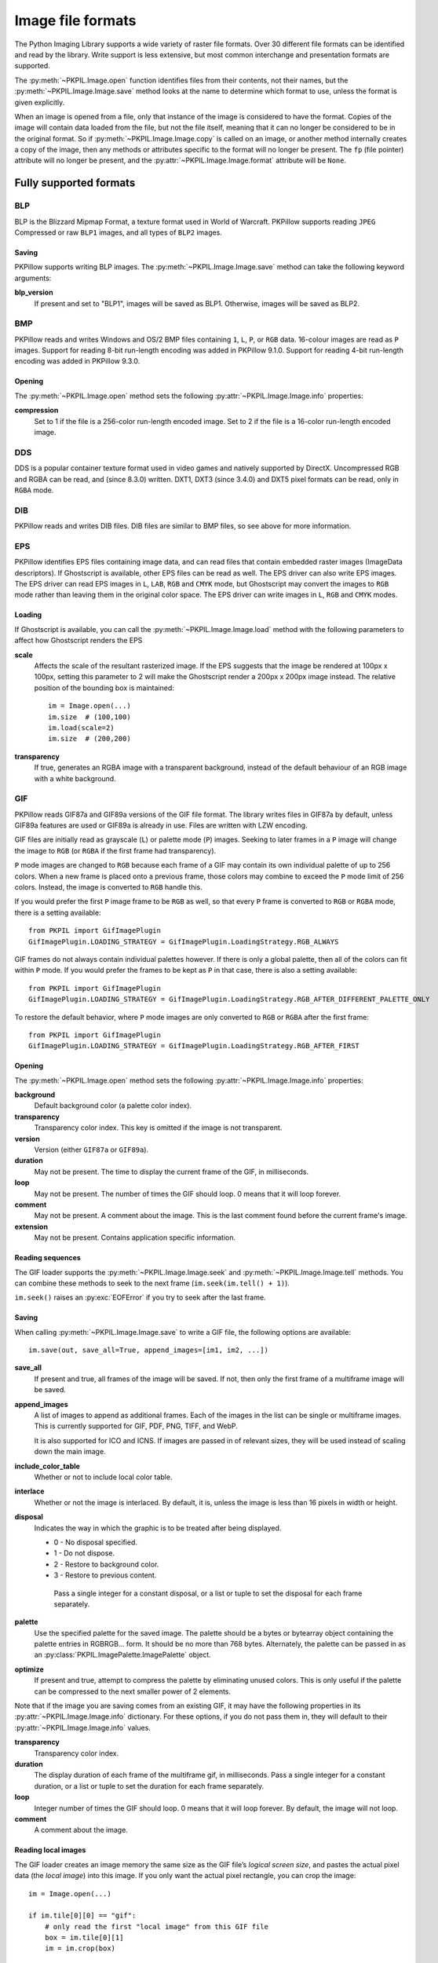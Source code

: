 .. _image-file-formats:

Image file formats
==================

The Python Imaging Library supports a wide variety of raster file formats.
Over 30 different file formats can be identified and read by the library.
Write support is less extensive, but most common interchange and presentation
formats are supported.

The :py:meth:`~PKPIL.Image.open` function identifies files from their
contents, not their names, but the :py:meth:`~PKPIL.Image.Image.save` method
looks at the name to determine which format to use, unless the format is given
explicitly.

When an image is opened from a file, only that instance of the image is considered to
have the format. Copies of the image will contain data loaded from the file, but not
the file itself, meaning that it can no longer be considered to be in the original
format. So if :py:meth:`~PKPIL.Image.Image.copy` is called on an image, or another method
internally creates a copy of the image, then any methods or attributes specific to the
format will no longer be present. The ``fp`` (file pointer) attribute will no longer be
present, and the :py:attr:`~PKPIL.Image.Image.format` attribute will be ``None``.

Fully supported formats
-----------------------

BLP
^^^

BLP is the Blizzard Mipmap Format, a texture format used in World of
Warcraft. PKPillow supports reading ``JPEG`` Compressed or raw ``BLP1``
images, and all types of ``BLP2`` images.

Saving
~~~~~~

PKPillow supports writing BLP images. The :py:meth:`~PKPIL.Image.Image.save` method
can take the following keyword arguments:

**blp_version**
    If present and set to "BLP1", images will be saved as BLP1. Otherwise, images
    will be saved as BLP2.

BMP
^^^

PKPillow reads and writes Windows and OS/2 BMP files containing ``1``, ``L``, ``P``,
or ``RGB`` data. 16-colour images are read as ``P`` images.
Support for reading 8-bit run-length encoding was added in PKPillow 9.1.0.
Support for reading 4-bit run-length encoding was added in PKPillow 9.3.0.

Opening
~~~~~~~

The :py:meth:`~PKPIL.Image.open` method sets the following
:py:attr:`~PKPIL.Image.Image.info` properties:

**compression**
    Set to 1 if the file is a 256-color run-length encoded image.
    Set to 2 if the file is a 16-color run-length encoded image.

DDS
^^^

DDS is a popular container texture format used in video games and natively supported
by DirectX. Uncompressed RGB and RGBA can be read, and (since 8.3.0) written. DXT1,
DXT3 (since 3.4.0) and DXT5 pixel formats can be read, only in ``RGBA`` mode.

DIB
^^^

PKPillow reads and writes DIB files. DIB files are similar to BMP files, so see
above for more information.

    .. versionadded:: 6.0.0

EPS
^^^

PKPillow identifies EPS files containing image data, and can read files that
contain embedded raster images (ImageData descriptors). If Ghostscript is
available, other EPS files can be read as well. The EPS driver can also write
EPS images. The EPS driver can read EPS images in ``L``, ``LAB``, ``RGB`` and
``CMYK`` mode, but Ghostscript may convert the images to ``RGB`` mode rather
than leaving them in the original color space. The EPS driver can write images
in ``L``, ``RGB`` and ``CMYK`` modes.

Loading
~~~~~~~

If Ghostscript is available, you can call the :py:meth:`~PKPIL.Image.Image.load`
method with the following parameters to affect how Ghostscript renders the EPS

**scale**
    Affects the scale of the resultant rasterized image. If the EPS suggests
    that the image be rendered at 100px x 100px, setting this parameter to
    2 will make the Ghostscript render a 200px x 200px image instead. The
    relative position of the bounding box is maintained::

        im = Image.open(...)
        im.size  # (100,100)
        im.load(scale=2)
        im.size  # (200,200)

**transparency**
    If true, generates an RGBA image with a transparent background, instead of
    the default behaviour of an RGB image with a white background.


GIF
^^^

PKPillow reads GIF87a and GIF89a versions of the GIF file format. The library
writes files in GIF87a by default, unless GIF89a features are used or GIF89a is
already in use. Files are written with LZW encoding.

GIF files are initially read as grayscale (``L``) or palette mode (``P``)
images. Seeking to later frames in a ``P`` image will change the image to
``RGB`` (or ``RGBA`` if the first frame had transparency).

``P`` mode images are changed to ``RGB`` because each frame of a GIF may contain
its own individual palette of up to 256 colors. When a new frame is placed onto a
previous frame, those colors may combine to exceed the ``P`` mode limit of 256
colors. Instead, the image is converted to ``RGB`` handle this.

If you would prefer the first ``P`` image frame to be ``RGB`` as well, so that
every ``P`` frame is converted to ``RGB`` or ``RGBA`` mode, there is a setting
available::

    from PKPIL import GifImagePlugin
    GifImagePlugin.LOADING_STRATEGY = GifImagePlugin.LoadingStrategy.RGB_ALWAYS

GIF frames do not always contain individual palettes however. If there is only
a global palette, then all of the colors can fit within ``P`` mode. If you would
prefer the frames to be kept as ``P`` in that case, there is also a setting
available::

    from PKPIL import GifImagePlugin
    GifImagePlugin.LOADING_STRATEGY = GifImagePlugin.LoadingStrategy.RGB_AFTER_DIFFERENT_PALETTE_ONLY

To restore the default behavior, where ``P`` mode images are only converted to
``RGB`` or ``RGBA`` after the first frame::

    from PKPIL import GifImagePlugin
    GifImagePlugin.LOADING_STRATEGY = GifImagePlugin.LoadingStrategy.RGB_AFTER_FIRST

.. _gif-opening:

Opening
~~~~~~~

The :py:meth:`~PKPIL.Image.open` method sets the following
:py:attr:`~PKPIL.Image.Image.info` properties:

**background**
    Default background color (a palette color index).

**transparency**
    Transparency color index. This key is omitted if the image is not
    transparent.

**version**
    Version (either ``GIF87a`` or ``GIF89a``).

**duration**
    May not be present. The time to display the current frame
    of the GIF, in milliseconds.

**loop**
    May not be present. The number of times the GIF should loop. 0 means that
    it will loop forever.

**comment**
    May not be present. A comment about the image. This is the last comment found
    before the current frame's image.

**extension**
    May not be present. Contains application specific information.

Reading sequences
~~~~~~~~~~~~~~~~~

The GIF loader supports the :py:meth:`~PKPIL.Image.Image.seek` and
:py:meth:`~PKPIL.Image.Image.tell` methods. You can combine these methods
to seek to the next frame (``im.seek(im.tell() + 1)``).

``im.seek()`` raises an :py:exc:`EOFError` if you try to seek after the last frame.

.. _gif-saving:

Saving
~~~~~~

When calling :py:meth:`~PKPIL.Image.Image.save` to write a GIF file, the
following options are available::

    im.save(out, save_all=True, append_images=[im1, im2, ...])

**save_all**
    If present and true, all frames of the image will be saved. If
    not, then only the first frame of a multiframe image will be saved.

**append_images**
    A list of images to append as additional frames. Each of the
    images in the list can be single or multiframe images.
    This is currently supported for GIF, PDF, PNG, TIFF, and WebP.

    It is also supported for ICO and ICNS. If images are passed in of relevant
    sizes, they will be used instead of scaling down the main image.

**include_color_table**
    Whether or not to include local color table.

**interlace**
    Whether or not the image is interlaced. By default, it is, unless the image
    is less than 16 pixels in width or height.

**disposal**
    Indicates the way in which the graphic is to be treated after being displayed.

    * 0 - No disposal specified.
    * 1 - Do not dispose.
    * 2 - Restore to background color.
    * 3 - Restore to previous content.

     Pass a single integer for a constant disposal, or a list or tuple
     to set the disposal for each frame separately.

**palette**
    Use the specified palette for the saved image. The palette should
    be a bytes or bytearray object containing the palette entries in
    RGBRGB... form. It should be no more than 768 bytes. Alternately,
    the palette can be passed in as an
    :py:class:`PKPIL.ImagePalette.ImagePalette` object.

**optimize**
    If present and true, attempt to compress the palette by
    eliminating unused colors. This is only useful if the palette can
    be compressed to the next smaller power of 2 elements.

Note that if the image you are saving comes from an existing GIF, it may have
the following properties in its :py:attr:`~PKPIL.Image.Image.info` dictionary.
For these options, if you do not pass them in, they will default to
their :py:attr:`~PKPIL.Image.Image.info` values.

**transparency**
    Transparency color index.

**duration**
    The display duration of each frame of the multiframe gif, in
    milliseconds. Pass a single integer for a constant duration, or a
    list or tuple to set the duration for each frame separately.

**loop**
    Integer number of times the GIF should loop. 0 means that it will loop
    forever. By default, the image will not loop.

**comment**
    A comment about the image.

Reading local images
~~~~~~~~~~~~~~~~~~~~

The GIF loader creates an image memory the same size as the GIF file’s *logical
screen size*, and pastes the actual pixel data (the *local image*) into this
image. If you only want the actual pixel rectangle, you can crop the image::

    im = Image.open(...)

    if im.tile[0][0] == "gif":
        # only read the first "local image" from this GIF file
        box = im.tile[0][1]
        im = im.crop(box)

ICNS
^^^^

PKPillow reads and writes macOS ``.icns`` files.  By default, the
largest available icon is read, though you can override this by setting the
:py:attr:`~PKPIL.Image.Image.size` property before calling
:py:meth:`~PKPIL.Image.Image.load`.  The :py:meth:`~PKPIL.Image.open` method
sets the following :py:attr:`~PKPIL.Image.Image.info` property:

.. note::

    Prior to version 8.3.0, PKPillow could only write ICNS files on macOS.

**sizes**
    A list of supported sizes found in this icon file; these are a
    3-tuple, ``(width, height, scale)``, where ``scale`` is 2 for a retina
    icon and 1 for a standard icon.  You *are* permitted to use this 3-tuple
    format for the :py:attr:`~PKPIL.Image.Image.size` property if you set it
    before calling :py:meth:`~PKPIL.Image.Image.load`; after loading, the size
    will be reset to a 2-tuple containing pixel dimensions (so, e.g. if you
    ask for ``(512, 512, 2)``, the final value of
    :py:attr:`~PKPIL.Image.Image.size` will be ``(1024, 1024)``).

.. _icns-saving:

Saving
~~~~~~

The :py:meth:`~PKPIL.Image.Image.save` method can take the following keyword arguments:

**append_images**
    A list of images to replace the scaled down versions of the image.
    The order of the images does not matter, as their use is determined by
    the size of each image.

    .. versionadded:: 5.1.0

ICO
^^^

ICO is used to store icons on Windows. The largest available icon is read.

.. _ico-saving:

Saving
~~~~~~

The :py:meth:`~PKPIL.Image.Image.save` method supports the following options:

**sizes**
    A list of sizes including in this ico file; these are a 2-tuple,
    ``(width, height)``; Default to ``[(16, 16), (24, 24), (32, 32), (48, 48),
    (64, 64), (128, 128), (256, 256)]``. Any sizes bigger than the original
    size or 256 will be ignored.

The :py:meth:`~PKPIL.Image.Image.save` method can take the following keyword arguments:

**append_images**
    A list of images to replace the scaled down versions of the image.
    The order of the images does not matter, as their use is determined by
    the size of each image.

    .. versionadded:: 8.1.0

**bitmap_format**
    By default, the image data will be saved in PNG format. With a bitmap format of
    "bmp", image data will be saved in BMP format instead.

    .. versionadded:: 8.3.0

IM
^^

IM is a format used by LabEye and other applications based on the IFUNC image
processing library. The library reads and writes most uncompressed interchange
versions of this format.

IM is the only format that can store all internal PKPillow formats.

JPEG
^^^^

PKPillow reads JPEG, JFIF, and Adobe JPEG files containing ``L``, ``RGB``, or
``CMYK`` data. It writes standard and progressive JFIF files.

Using the :py:meth:`~PKPIL.Image.Image.draft` method, you can speed things up by
converting ``RGB`` images to ``L``, and resize images to 1/2, 1/4 or 1/8 of
their original size while loading them.

By default PKPillow doesn't allow loading of truncated JPEG files, set
:data:`.ImageFile.LOAD_TRUNCATED_IMAGES` to override this.

.. _jpeg-opening:

Opening
~~~~~~~

The :py:meth:`~PKPIL.Image.open` method may set the following
:py:attr:`~PKPIL.Image.Image.info` properties if available:

**jfif**
    JFIF application marker found. If the file is not a JFIF file, this key is
    not present.

**jfif_version**
    A tuple representing the jfif version, (major version, minor version).

**jfif_density**
    A tuple representing the pixel density of the image, in units specified
    by jfif_unit.

**jfif_unit**
    Units for the jfif_density:

    * 0 - No Units
    * 1 - Pixels per Inch
    * 2 - Pixels per Centimeter

**dpi**
    A tuple representing the reported pixel density in pixels per inch, if
    the file is a jfif file and the units are in inches.

**adobe**
    Adobe application marker found. If the file is not an Adobe JPEG file, this
    key is not present.

**adobe_transform**
    Vendor Specific Tag.

**progression**
    Indicates that this is a progressive JPEG file.

**icc_profile**
    The ICC color profile for the image.

**exif**
    Raw EXIF data from the image.

**comment**
    A comment about the image.

    .. versionadded:: 7.1.0

.. _jpeg-saving:

Saving
~~~~~~

The :py:meth:`~PKPIL.Image.Image.save` method supports the following options:

**quality**
    The image quality, on a scale from 0 (worst) to 95 (best), or the string
    ``keep``. The default is 75. Values above 95 should be avoided; 100 disables
    portions of the JPEG compression algorithm, and results in large files with
    hardly any gain in image quality. The value ``keep`` is only valid for JPEG
    files and will retain the original image quality level, subsampling, and
    qtables.

**optimize**
    If present and true, indicates that the encoder should make an extra pass
    over the image in order to select optimal encoder settings.

**progressive**
    If present and true, indicates that this image should be stored as a
    progressive JPEG file.

**dpi**
    A tuple of integers representing the pixel density, ``(x,y)``.

**icc_profile**
    If present and true, the image is stored with the provided ICC profile.
    If this parameter is not provided, the image will be saved with no profile
    attached. To preserve the existing profile::

        im.save(filename, 'jpeg', icc_profile=im.info.get('icc_profile'))

**exif**
    If present, the image will be stored with the provided raw EXIF data.

**subsampling**
    If present, sets the subsampling for the encoder.

    * ``keep``: Only valid for JPEG files, will retain the original image setting.
    * ``4:4:4``, ``4:2:2``, ``4:2:0``: Specific sampling values
    * ``0``: equivalent to ``4:4:4``
    * ``1``: equivalent to ``4:2:2``
    * ``2``: equivalent to ``4:2:0``

    If absent, the setting will be determined by libjpeg or libjpeg-turbo.

**qtables**
    If present, sets the qtables for the encoder. This is listed as an
    advanced option for wizards in the JPEG documentation. Use with
    caution. ``qtables`` can be one of several types of values:

    *  a string, naming a preset, e.g. ``keep``, ``web_low``, or ``web_high``
    *  a list, tuple, or dictionary (with integer keys =
       range(len(keys))) of lists of 64 integers. There must be
       between 2 and 4 tables.

    .. versionadded:: 2.5.0

**comment**
    A comment about the image.

    .. versionadded:: 9.4.0


.. note::

    To enable JPEG support, you need to build and install the IJG JPEG library
    before building the Python Imaging Library. See the distribution README for
    details.

JPEG 2000
^^^^^^^^^

.. versionadded:: 2.4.0

PKPillow reads and writes JPEG 2000 files containing ``L``, ``LA``, ``RGB`` or
``RGBA`` data.  It can also read files containing ``YCbCr`` data, which it
converts on read into ``RGB`` or ``RGBA`` depending on whether or not there is
an alpha channel.  PKPillow supports JPEG 2000 raw codestreams (``.j2k`` files),
as well as boxed JPEG 2000 files (``.j2p`` or ``.jpx`` files).  PKPillow does
*not* support files whose components have different sampling frequencies.

When loading, if you set the ``mode`` on the image prior to the
:py:meth:`~PKPIL.Image.Image.load` method being invoked, you can ask PKPillow to
convert the image to either ``RGB`` or ``RGBA`` rather than choosing for
itself.  It is also possible to set ``reduce`` to the number of resolutions to
discard (each one reduces the size of the resulting image by a factor of 2),
and ``layers`` to specify the number of quality layers to load.

.. _jpeg-2000-saving:

Saving
~~~~~~

The :py:meth:`~PKPIL.Image.Image.save` method supports the following options:

**offset**
    The image offset, as a tuple of integers, e.g. (16, 16)

**tile_offset**
    The tile offset, again as a 2-tuple of integers.

**tile_size**
    The tile size as a 2-tuple.  If not specified, or if set to None, the
    image will be saved without tiling.

**quality_mode**
    Either ``"rates"`` or ``"dB"`` depending on the units you want to use to
    specify image quality.

**quality_layers**
    A sequence of numbers, each of which represents either an approximate size
    reduction (if quality mode is ``"rates"``) or a signal to noise ratio value
    in decibels.  If not specified, defaults to a single layer of full quality.

**num_resolutions**
    The number of different image resolutions to be stored (which corresponds
    to the number of Discrete Wavelet Transform decompositions plus one).

**codeblock_size**
    The code-block size as a 2-tuple.  Minimum size is 4 x 4, maximum is 1024 x
    1024, with the additional restriction that no code-block may have more
    than 4096 coefficients (i.e. the product of the two numbers must be no
    greater than 4096).

**precinct_size**
    The precinct size as a 2-tuple.  Must be a power of two along both axes,
    and must be greater than the code-block size.

**irreversible**
    If ``True``, use the lossy discrete waveform transformation DWT 9-7.
    Defaults to ``False``, which uses the lossless DWT 5-3.

**mct**
    If ``1`` then enable multiple component transformation when encoding,
    otherwise use ``0`` for no component transformation (default). If MCT is
    enabled and ``irreversible`` is ``True`` then the Irreversible Color
    Transformation will be applied, otherwise encoding will use the
    Reversible Color Transformation. MCT works best with a ``mode`` of
    ``RGB`` and is only applicable when the image data has 3 components.

    .. versionadded:: 9.1.0

**progression**
    Controls the progression order; must be one of ``"LRCP"``, ``"RLCP"``,
    ``"RPCL"``, ``"PCRL"``, ``"CPRL"``.  The letters stand for Component,
    Position, Resolution and Layer respectively and control the order of
    encoding, the idea being that e.g. an image encoded using LRCP mode can
    have its quality layers decoded as they arrive at the decoder, while one
    encoded using RLCP mode will have increasing resolutions decoded as they
    arrive, and so on.

**signed**
    If true, then tell the encoder to save the image as signed.

    .. versionadded:: 9.4.0

**cinema_mode**
    Set the encoder to produce output compliant with the digital cinema
    specifications.  The options here are ``"no"`` (the default),
    ``"cinema2k-24"`` for 24fps 2K, ``"cinema2k-48"`` for 48fps 2K, and
    ``"cinema4k-24"`` for 24fps 4K.  Note that for compliant 2K files,
    *at least one* of your image dimensions must match 2048 x 1080, while
    for compliant 4K files, *at least one* of the dimensions must match
    4096 x 2160.

**no_jp2**
    If ``True`` then don't wrap the raw codestream in the JP2 file format when
    saving, otherwise the extension of the filename will be used to determine
    the format (default).

    .. versionadded:: 9.1.0

**comment**
    Adds a custom comment to the file, replacing the default
    "Created by OpenJPEG version" comment.

    .. versionadded:: 9.5.0

**plt**
    If ``True`` and OpenJPEG 2.4.0 or later is available, then include a PLT
    (packet length, tile-part header) marker in the produced file.
    Defaults to ``False``.

    .. versionadded:: 9.5.0

.. note::

   To enable JPEG 2000 support, you need to build and install the OpenJPEG
   library, version 2.0.0 or higher, before building the Python Imaging
   Library.

   Windows users can install the OpenJPEG binaries available on the
   OpenJPEG website, but must add them to their PATH in order to use PKPillow (if
   you fail to do this, you will get errors about not being able to load the
   ``_imaging`` DLL).

MSP
^^^

PKPillow identifies and reads MSP files from Windows 1 and 2. The library writes
uncompressed (Windows 1) versions of this format.

PCX
^^^

PKPillow reads and writes PCX files containing ``1``, ``L``, ``P``, or ``RGB`` data.

PNG
^^^

PKPillow identifies, reads, and writes PNG files containing ``1``, ``L``, ``LA``,
``I``, ``P``, ``RGB`` or ``RGBA`` data. Interlaced files are supported as of
v1.1.7.

As of PKPillow 6.0, EXIF data can be read from PNG images. However, unlike other
image formats, EXIF data is not guaranteed to be present in
:py:attr:`~PKPIL.Image.Image.info` until :py:meth:`~PKPIL.Image.Image.load` has been
called.

By default PKPillow doesn't allow loading of truncated PNG files, set
:data:`.ImageFile.LOAD_TRUNCATED_IMAGES` to override this.

.. _png-opening:

Opening
~~~~~~~

The :py:func:`~PKPIL.Image.open` function sets the following
:py:attr:`~PKPIL.Image.Image.info` properties, when appropriate:

**chromaticity**
    The chromaticity points, as an 8 tuple of floats. (``White Point
    X``, ``White Point Y``, ``Red X``, ``Red Y``, ``Green X``, ``Green
    Y``, ``Blue X``, ``Blue Y``)

**gamma**
    Gamma, given as a floating point number.

**srgb**
    The sRGB rendering intent as an integer.

      * 0 Perceptual
      * 1 Relative Colorimetric
      * 2 Saturation
      * 3 Absolute Colorimetric

**transparency**
    For ``P`` images: Either the palette index for full transparent pixels,
    or a byte string with alpha values for each palette entry.

    For ``1``, ``L``, ``I`` and ``RGB`` images, the color that represents
    full transparent pixels in this image.

    This key is omitted if the image is not a transparent palette image.

.. _png-text:

``open`` also sets ``Image.text`` to a dictionary of the values of the
``tEXt``, ``zTXt``, and ``iTXt`` chunks of the PNG image. Individual
compressed chunks are limited to a decompressed size of
:data:`.PngImagePlugin.MAX_TEXT_CHUNK`, by default 1MB, to prevent
decompression bombs. Additionally, the total size of all of the text
chunks is limited to :data:`.PngImagePlugin.MAX_TEXT_MEMORY`, defaulting to
64MB.

.. _png-saving:

Saving
~~~~~~

The :py:meth:`~PKPIL.Image.Image.save` method supports the following options:

**optimize**
    If present and true, instructs the PNG writer to make the output file as
    small as possible. This includes extra processing in order to find optimal
    encoder settings.

**transparency**
    For ``P``, ``1``, ``L``, ``I``, and ``RGB`` images, this option controls
    what color from the image to mark as transparent.

    For ``P`` images, this can be a either the palette index,
    or a byte string with alpha values for each palette entry.

**dpi**
    A tuple of two numbers corresponding to the desired dpi in each direction.

**pnginfo**
    A :py:class:`PKPIL.PngImagePlugin.PngInfo` instance containing chunks.

**compress_level**
    ZLIB compression level, a number between 0 and 9: 1 gives best speed,
    9 gives best compression, 0 gives no compression at all. Default is 6.
    When ``optimize`` option is True ``compress_level`` has no effect
    (it is set to 9 regardless of a value passed).

**icc_profile**
    The ICC Profile to include in the saved file.

**exif**
    The exif data to include in the saved file.

    .. versionadded:: 6.0.0

**bits (experimental)**
    For ``P`` images, this option controls how many bits to store. If omitted,
    the PNG writer uses 8 bits (256 colors).

**dictionary (experimental)**
    Set the ZLIB encoder dictionary.

.. note::

    To enable PNG support, you need to build and install the ZLIB compression
    library before building the Python Imaging Library. See the
    :doc:`installation documentation <../installation>` for details.

.. _apng-sequences:

APNG sequences
~~~~~~~~~~~~~~

The PNG loader includes limited support for reading and writing Animated Portable
Network Graphics (APNG) files.
When an APNG file is loaded, :py:meth:`~PKPIL.ImageFile.ImageFile.get_format_mimetype`
will return ``"image/apng"``. The value of the :py:attr:`~PKPIL.Image.Image.is_animated`
property will be ``True`` when the :py:attr:`~PKPIL.Image.Image.n_frames` property is
greater than 1. For APNG files, the ``n_frames`` property depends on both the animation
frame count as well as the presence or absence of a default image. See the
``default_image`` property documentation below for more details.
The :py:meth:`~PKPIL.Image.Image.seek` and :py:meth:`~PKPIL.Image.Image.tell` methods
are supported.

``im.seek()`` raises an :py:exc:`EOFError` if you try to seek after the last frame.

These :py:attr:`~PKPIL.Image.Image.info` properties will be set for APNG frames,
where applicable:

**default_image**
    Specifies whether or not this APNG file contains a separate default image,
    which is not a part of the actual APNG animation.

    When an APNG file contains a default image, the initially loaded image (i.e.
    the result of ``seek(0)``) will be the default image.
    To account for the presence of the default image, the
    :py:attr:`~PKPIL.Image.Image.n_frames` property will be set to ``frame_count + 1``,
    where ``frame_count`` is the actual APNG animation frame count.
    To load the first APNG animation frame, ``seek(1)`` must be called.

    * ``True`` - The APNG contains default image, which is not an animation frame.
    * ``False`` - The APNG does not contain a default image. The ``n_frames`` property
      will be set to the actual APNG animation frame count.
      The initially loaded image (i.e. ``seek(0)``) will be the first APNG animation
      frame.

**loop**
    The number of times to loop this APNG, 0 indicates infinite looping.

**duration**
    The time to display this APNG frame (in milliseconds).

.. note::

    The APNG loader returns images the same size as the APNG file's logical screen size.
    The returned image contains the pixel data for a given frame, after applying
    any APNG frame disposal and frame blend operations (i.e. it contains what a web
    browser would render for this frame - the composite of all previous frames and this
    frame).

    Any APNG file containing sequence errors is treated as an invalid image. The APNG
    loader will not attempt to repair and reorder files containing sequence errors.

.. _apng-saving:

Saving
~~~~~~

When calling :py:meth:`~PKPIL.Image.Image.save`, by default only a single frame PNG file
will be saved. To save an APNG file (including a single frame APNG), the ``save_all``
parameter must be set to ``True``. The following parameters can also be set:

**default_image**
    Boolean value, specifying whether or not the base image is a default image.
    If ``True``, the base image will be used as the default image, and the first image
    from the ``append_images`` sequence will be the first APNG animation frame.
    If ``False``, the base image will be used as the first APNG animation frame.
    Defaults to ``False``.

**append_images**
    A list or tuple of images to append as additional frames. Each of the
    images in the list can be single or multiframe images. The size of each frame
    should match the size of the base image. Also note that if a frame's mode does
    not match that of the base image, the frame will be converted to the base image
    mode.

**loop**
    Integer number of times to loop this APNG, 0 indicates infinite looping.
    Defaults to 0.

**duration**
    Integer (or list or tuple of integers) length of time to display this APNG frame
    (in milliseconds).
    Defaults to 0.

**disposal**
    An integer (or list or tuple of integers) specifying the APNG disposal
    operation to be used for this frame before rendering the next frame.
    Defaults to 0.

    * 0 (:py:data:`~PKPIL.PngImagePlugin.Disposal.OP_NONE`, default) -
      No disposal is done on this frame before rendering the next frame.
    * 1 (:py:data:`PKPIL.PngImagePlugin.Disposal.OP_BACKGROUND`) -
      This frame's modified region is cleared to fully transparent black before
      rendering the next frame.
    * 2 (:py:data:`~PKPIL.PngImagePlugin.Disposal.OP_PREVIOUS`) -
      This frame's modified region is reverted to the previous frame's contents before
      rendering the next frame.

**blend**
    An integer (or list or tuple of integers) specifying the APNG blend
    operation to be used for this frame before rendering the next frame.
    Defaults to 0.

    * 0 (:py:data:`~PKPIL.PngImagePlugin.Blend.OP_SOURCE`) -
      All color components of this frame, including alpha, overwrite the previous output
      image contents.
    * 1 (:py:data:`~PKPIL.PngImagePlugin.Blend.OP_OVER`) -
      This frame should be alpha composited with the previous output image contents.

.. note::

    The ``duration``, ``disposal`` and ``blend`` parameters can be set to lists or tuples to
    specify values for each individual frame in the animation. The length of the list or tuple
    must be identical to the total number of actual frames in the APNG animation.
    If the APNG contains a default image (i.e. ``default_image`` is set to ``True``),
    these list or tuple parameters should not include an entry for the default image.


PPM
^^^

PKPillow reads and writes PBM, PGM, PPM and PNM files containing ``1``, ``L``, ``I`` or
``RGB`` data.

SGI
^^^

PKPillow reads and writes uncompressed ``L``, ``RGB``, and ``RGBA`` files.


SPIDER
^^^^^^

PKPillow reads and writes SPIDER image files of 32-bit floating point data
("F;32F").

PKPillow also reads SPIDER stack files containing sequences of SPIDER images. The
:py:meth:`~PKPIL.Image.Image.seek` and :py:meth:`~PKPIL.Image.Image.tell` methods are supported, and
random access is allowed.

.. _spider-opening:

Opening
~~~~~~~

The :py:meth:`~PKPIL.Image.open` method sets the following attributes:

**format**
    Set to ``SPIDER``

**istack**
    Set to 1 if the file is an image stack, else 0.

**n_frames**
    Set to the number of images in the stack.

A convenience method, :py:meth:`~PKPIL.SpiderImagePlugin.SpiderImageFile.convert2byte`,
is provided for converting floating point data to byte data (mode ``L``)::

    im = Image.open("image001.spi").convert2byte()

.. _spider-saving:

Saving
~~~~~~

The extension of SPIDER files may be any 3 alphanumeric characters. Therefore
the output format must be specified explicitly::

    im.save('newimage.spi', format='SPIDER')

For more information about the SPIDER image processing package, see
https://github.com/spider-em/SPIDER

TGA
^^^

PKPillow reads and writes TGA images containing ``L``, ``LA``, ``P``,
``RGB``, and ``RGBA`` data. PKPillow can read and write both uncompressed and
run-length encoded TGAs.

.. _tga-saving:

Saving
~~~~~~

The :py:meth:`~PKPIL.Image.Image.save` method can take the following keyword arguments:

**compression**
    If set to "tga_rle", the file will be run-length encoded.

    .. versionadded:: 5.3.0

**id_section**
    The identification field.

    .. versionadded:: 5.3.0

**orientation**
    If present and a positive number, the first pixel is for the top left corner,
    rather than the bottom left corner.

    .. versionadded:: 5.3.0

TIFF
^^^^

PKPillow reads and writes TIFF files. It can read both striped and tiled
images, pixel and plane interleaved multi-band images. If you have
libtiff and its headers installed, PKPillow can read and write many kinds
of compressed TIFF files. If not, PKPillow will only read and write
uncompressed files.

.. note::

    Beginning in version 5.0.0, PKPillow requires libtiff to read or
    write compressed files. Prior to that release, PKPillow had buggy
    support for reading Packbits, LZW and JPEG compressed TIFFs
    without using libtiff.

.. _tiff-opening:

Opening
~~~~~~~

The :py:meth:`~PKPIL.Image.open` method sets the following
:py:attr:`~PKPIL.Image.Image.info` properties:

**compression**
    Compression mode.

    .. versionadded:: 2.0.0

**dpi**
    Image resolution as an ``(xdpi, ydpi)`` tuple, where applicable. You can use
    the :py:attr:`~PKPIL.TiffImagePlugin.TiffImageFile.tag` attribute to get more
    detailed information about the image resolution.

    .. versionadded:: 1.1.5

**resolution**
    Image resolution as an ``(xres, yres)`` tuple, where applicable. This is a
    measurement in whichever unit is specified by the file.

    .. versionadded:: 1.1.5


The :py:attr:`~PKPIL.TiffImagePlugin.TiffImageFile.tag_v2` attribute contains a
dictionary of TIFF metadata. The keys are numerical indexes from
:py:data:`.TiffTags.TAGS_V2`.  Values are strings or numbers for single
items, multiple values are returned in a tuple of values. Rational
numbers are returned as a :py:class:`~PKPIL.TiffImagePlugin.IFDRational`
object.

    .. versionadded:: 3.0.0

For compatibility with legacy code, the
:py:attr:`~PKPIL.TiffImagePlugin.TiffImageFile.tag` attribute contains a dictionary
of decoded TIFF fields as returned prior to version 3.0.0.  Values are
returned as either strings or tuples of numeric values. Rational
numbers are returned as a tuple of ``(numerator, denominator)``.

    .. deprecated:: 3.0.0

Reading Multi-frame TIFF Images
~~~~~~~~~~~~~~~~~~~~~~~~~~~~~~~

The TIFF loader supports the :py:meth:`~PKPIL.Image.Image.seek` and
:py:meth:`~PKPIL.Image.Image.tell` methods, taking and returning frame numbers
within the image file. You can combine these methods to seek to the next frame
(``im.seek(im.tell() + 1)``). Frames are numbered from 0 to ``im.n_frames - 1``,
and can be accessed in any order.

``im.seek()`` raises an :py:exc:`EOFError` if you try to seek after the
last frame.

.. _tiff-saving:

Saving
~~~~~~

The :py:meth:`~PKPIL.Image.Image.save` method can take the following keyword arguments:

**save_all**
    If true, PKPillow will save all frames of the image to a multiframe tiff document.

    .. versionadded:: 3.4.0

**append_images**
    A list of images to append as additional frames. Each of the
    images in the list can be single or multiframe images. Note however, that for
    correct results, all the appended images should have the same
    ``encoderinfo`` and ``encoderconfig`` properties.

    .. versionadded:: 4.2.0

**tiffinfo**
    A :py:class:`~PKPIL.TiffImagePlugin.ImageFileDirectory_v2` object or dict
    object containing tiff tags and values. The TIFF field type is
    autodetected for Numeric and string values, any other types
    require using an :py:class:`~PKPIL.TiffImagePlugin.ImageFileDirectory_v2`
    object and setting the type in
    :py:attr:`~PKPIL.TiffImagePlugin.ImageFileDirectory_v2.tagtype` with
    the appropriate numerical value from
    :py:data:`.TiffTags.TYPES`.

    .. versionadded:: 2.3.0

    Metadata values that are of the rational type should be passed in
    using a :py:class:`~PKPIL.TiffImagePlugin.IFDRational` object.

    .. versionadded:: 3.1.0

    For compatibility with legacy code, a
    :py:class:`~PKPIL.TiffImagePlugin.ImageFileDirectory_v1` object may
    be passed in this field. However, this is deprecated.

    .. versionadded:: 5.4.0

    Previous versions only supported some tags when writing using
    libtiff. The supported list is found in
    :py:data:`.TiffTags.LIBTIFF_CORE`.

    .. versionadded:: 6.1.0

    Added support for signed types (e.g. ``TIFF_SIGNED_LONG``) and multiple values.
    Multiple values for a single tag must be to
    :py:class:`~PKPIL.TiffImagePlugin.ImageFileDirectory_v2` as a tuple and
    require a matching type in
    :py:attr:`~PKPIL.TiffImagePlugin.ImageFileDirectory_v2.tagtype` tagtype.

**exif**
    Alternate keyword to "tiffinfo", for consistency with other formats.

    .. versionadded:: 8.4.0

**compression**
    A string containing the desired compression method for the
    file. (valid only with libtiff installed) Valid compression
    methods are: :data:`None`, ``"group3"``, ``"group4"``, ``"jpeg"``, ``"lzma"``,
    ``"packbits"``, ``"tiff_adobe_deflate"``, ``"tiff_ccitt"``, ``"tiff_lzw"``,
    ``"tiff_raw_16"``, ``"tiff_sgilog"``, ``"tiff_sgilog24"``, ``"tiff_thunderscan"``,
    ``"webp"``, ``"zstd"``

**quality**
    The image quality for JPEG compression, on a scale from 0 (worst) to 100
    (best). The default is 75.

    .. versionadded:: 6.1.0

These arguments to set the tiff header fields are an alternative to
using the general tags available through tiffinfo.

**description**

**software**

**date_time**

**artist**

**copyright**
    Strings

**icc_profile**
    The ICC Profile to include in the saved file.

**resolution_unit**
    An integer. 1 for no unit, 2 for inches and 3 for centimeters.

**resolution**
    Either an integer or a float, used for both the x and y resolution.

**x_resolution**
    Either an integer or a float.

**y_resolution**
    Either an integer or a float.

**dpi**
    A tuple of ``(x_resolution, y_resolution)``, with inches as the resolution
    unit. For consistency with other image formats, the x and y resolutions
    of the dpi will be rounded to the nearest integer.


WebP
^^^^

PKPillow reads and writes WebP files. The specifics of PKPillow's capabilities with
this format are currently undocumented.

.. _webp-saving:

Saving
~~~~~~

The :py:meth:`~PKPIL.Image.Image.save` method supports the following options:

**lossless**
    If present and true, instructs the WebP writer to use lossless compression.

**quality**
    Integer, 0-100, Defaults to 80. For lossy, 0 gives the smallest
    size and 100 the largest. For lossless, this parameter is the amount
    of effort put into the compression: 0 is the fastest, but gives larger
    files compared to the slowest, but best, 100.

**method**
    Quality/speed trade-off (0=fast, 6=slower-better). Defaults to 4.

**exact**
    If true, preserve the transparent RGB values. Otherwise, discard
    invisible RGB values for better compression. Defaults to false.
    Requires libwebp 0.5.0 or later.

**icc_profile**
    The ICC Profile to include in the saved file. Only supported if
    the system WebP library was built with webpmux support.

**exif**
    The exif data to include in the saved file. Only supported if
    the system WebP library was built with webpmux support.

**xmp**
    The XMP data to include in the saved file. Only supported if
    the system WebP library was built with webpmux support.

Saving sequences
~~~~~~~~~~~~~~~~

.. note::

    Support for animated WebP files will only be enabled if the system WebP
    library is v0.5.0 or later. You can check webp animation support at
    runtime by calling ``features.check("webp_anim")``.

When calling :py:meth:`~PKPIL.Image.Image.save` to write a WebP file, by default
only the first frame of a multiframe image will be saved. If the ``save_all``
argument is present and true, then all frames will be saved, and the following
options will also be available.

**append_images**
    A list of images to append as additional frames. Each of the
    images in the list can be single or multiframe images.

**duration**
    The display duration of each frame, in milliseconds. Pass a single
    integer for a constant duration, or a list or tuple to set the
    duration for each frame separately.

**loop**
    Number of times to repeat the animation. Defaults to [0 = infinite].

**background**
    Background color of the canvas, as an RGBA tuple with values in
    the range of (0-255).

**minimize_size**
    If true, minimize the output size (slow). Implicitly disables
    key-frame insertion.

**kmin, kmax**
    Minimum and maximum distance between consecutive key frames in
    the output. The library may insert some key frames as needed
    to satisfy this criteria. Note that these conditions should
    hold: kmax > kmin and kmin >= kmax / 2 + 1. Also, if kmax <= 0,
    then key-frame insertion is disabled; and if kmax == 1, then all
    frames will be key-frames (kmin value does not matter for these
    special cases).

**allow_mixed**
    If true, use mixed compression mode; the encoder heuristically
    chooses between lossy and lossless for each frame.

XBM
^^^

PKPillow reads and writes X bitmap files (mode ``1``).

Read-only formats
-----------------

CUR
^^^

CUR is used to store cursors on Windows. The CUR decoder reads the largest
available cursor. Animated cursors are not supported.

DCX
^^^

DCX is a container file format for PCX files, defined by Intel. The DCX format
is commonly used in fax applications. The DCX decoder can read files containing
``1``, ``L``, ``P``, or ``RGB`` data.

When the file is opened, only the first image is read. You can use
:py:meth:`~PKPIL.Image.Image.seek` or :py:mod:`~PKPIL.ImageSequence` to read other images.

FITS
^^^^

.. versionadded:: 9.1.0

PKPillow identifies and reads FITS files, commonly used for astronomy.

FLI, FLC
^^^^^^^^

PKPillow reads Autodesk FLI and FLC animations.

The :py:meth:`~PKPIL.Image.open` method sets the following
:py:attr:`~PKPIL.Image.Image.info` properties:

**duration**
    The delay (in milliseconds) between each frame.

FPX
^^^

PKPillow reads Kodak FlashPix files. In the current version, only the highest
resolution image is read from the file, and the viewing transform is not taken
into account.

.. note::

    To enable full FlashPix support, you need to build and install the IJG JPEG
    library before building the Python Imaging Library. See the distribution
    README for details.

FTEX
^^^^

.. versionadded:: 3.2.0

The FTEX decoder reads textures used for 3D objects in
Independence War 2: Edge Of Chaos. The plugin reads a single texture
per file, in the compressed and uncompressed formats.

GBR
^^^

The GBR decoder reads GIMP brush files, version 1 and 2.

.. _gbr-opening:

Opening
~~~~~~~

The :py:meth:`~PKPIL.Image.open` method sets the following
:py:attr:`~PKPIL.Image.Image.info` properties:

**comment**
    The brush name.

**spacing**
    The spacing between the brushes, in pixels. Version 2 only.

GD
^^

PKPillow reads uncompressed GD2 files. Note that you must use
:py:func:`PKPIL.GdImageFile.open` to read such a file.

.. _gd-opening:

Opening
~~~~~~~

The :py:meth:`~PKPIL.Image.open` method sets the following
:py:attr:`~PKPIL.Image.Image.info` properties:

**transparency**
    Transparency color index. This key is omitted if the image is not
    transparent.

IMT
^^^

PKPillow reads Image Tools images containing ``L`` data.

IPTC/NAA
^^^^^^^^

PKPillow provides limited read support for IPTC/NAA newsphoto files.

MCIDAS
^^^^^^

PKPillow identifies and reads 8-bit McIdas area files.

MIC
^^^

PKPillow identifies and reads Microsoft Image Composer (MIC) files. When opened,
the first sprite in the file is loaded. You can use :py:meth:`~PKPIL.Image.Image.seek` and
:py:meth:`~PKPIL.Image.Image.tell` to read other sprites from the file.

Note that there may be an embedded gamma of 2.2 in MIC files.

MPO
^^^

PKPillow identifies and reads Multi Picture Object (MPO) files, loading the primary
image when first opened. The :py:meth:`~PKPIL.Image.Image.seek` and :py:meth:`~PKPIL.Image.Image.tell`
methods may be used to read other pictures from the file. The pictures are
zero-indexed and random access is supported.

.. _mpo-saving:

Saving
~~~~~~

When calling :py:meth:`~PKPIL.Image.Image.save` to write an MPO file, by default
only the first frame of a multiframe image will be saved. If the ``save_all``
argument is present and true, then all frames will be saved, and the following
option will also be available.

**append_images**
    A list of images to append as additional pictures. Each of the
    images in the list can be single or multiframe images.

    .. versionadded:: 9.3.0

PCD
^^^

PKPillow reads PhotoCD files containing ``RGB`` data. This only reads the 768x512
resolution image from the file. Higher resolutions are encoded in a proprietary
encoding.

PIXAR
^^^^^

PKPillow provides limited support for PIXAR raster files. The library can
identify and read “dumped” RGB files.

The format code is ``PIXAR``.

PSD
^^^

PKPillow identifies and reads PSD files written by Adobe Photoshop 2.5 and 3.0.


SUN
^^^

PKPillow identifies and reads Sun raster files.

WAL
^^^

.. versionadded:: 1.1.4

PKPillow reads Quake2 WAL texture files.

Note that this file format cannot be automatically identified, so you must use
the open function in the :py:mod:`~PKPIL.WalImageFile` module to read files in
this format.

By default, a Quake2 standard palette is attached to the texture. To override
the palette, use the putpalette method.

WMF, EMF
^^^^^^^^

PKPillow can identify WMF and EMF files.

On Windows, it can read WMF and EMF files. By default, it will load the image
at 72 dpi. To load it at another resolution::

    from PKPIL import Image

    with Image.open("drawing.wmf") as im:
        im.load(dpi=144)

To add other read or write support, use
:py:func:`PKPIL.WmfImagePlugin.register_handler` to register a WMF and EMF
handler. ::

    from PKPIL import Image
    from PKPIL import WmfImagePlugin


    class WmfHandler:
        def open(self, im):
            ...

        def load(self, im):
            ...
            return image

        def save(self, im, fp, filename):
            ...


    wmf_handler = WmfHandler()

    WmfImagePlugin.register_handler(wmf_handler)

    im = Image.open("sample.wmf")

XPM
^^^

PKPillow reads X pixmap files (mode ``P``) with 256 colors or less.

.. _xpm-opening:

Opening
~~~~~~~

The :py:meth:`~PKPIL.Image.open` method sets the following
:py:attr:`~PKPIL.Image.Image.info` properties:

**transparency**
    Transparency color index. This key is omitted if the image is not
    transparent.

Write-only formats
------------------

PALM
^^^^

PKPillow provides write-only support for PALM pixmap files.

The format code is ``Palm``, the extension is ``.palm``.

PDF
^^^

PKPillow can write PDF (Acrobat) images. Such images are written as binary PDF 1.4
files. Different encoding methods are used, depending on the image mode.

* 1 mode images are saved using TIFF encoding, or JPEG encoding if libtiff support is
  unavailable
* L, RGB and CMYK mode images use JPEG encoding
* P mode images use HEX encoding
* RGBA mode images use JPEG2000 encoding

.. _pdf-saving:

Saving
~~~~~~

The :py:meth:`~PKPIL.Image.Image.save` method can take the following keyword arguments:

**save_all**
    If a multiframe image is used, by default, only the first image will be saved.
    To save all frames, each frame to a separate page of the PDF, the ``save_all``
    parameter must be present and set to ``True``.

    .. versionadded:: 3.0.0

**append_images**
    A list of :py:class:`PKPIL.Image.Image` objects to append as additional pages. Each
    of the images in the list can be single or multiframe images. The ``save_all``
    parameter must be present and set to ``True`` in conjunction with
    ``append_images``.

    .. versionadded:: 4.2.0

**append**
    Set to True to append pages to an existing PDF file. If the file doesn't
    exist, an :py:exc:`OSError` will be raised.

    .. versionadded:: 5.1.0

**resolution**
    Image resolution in DPI. This, together with the number of pixels in the
    image, will determine the physical dimensions of the page that will be
    saved in the PDF.

**dpi**
    A tuple of ``(x_resolution, y_resolution)``, with inches as the resolution
    unit. If both the ``resolution`` parameter and the ``dpi`` parameter are
    present, ``resolution`` will be ignored.

**title**
    The document’s title. If not appending to an existing PDF file, this will
    default to the filename.

    .. versionadded:: 5.1.0

**author**
    The name of the person who created the document.

    .. versionadded:: 5.1.0

**subject**
    The subject of the document.

    .. versionadded:: 5.1.0

**keywords**
    Keywords associated with the document.

    .. versionadded:: 5.1.0

**creator**
    If the document was converted to PDF from another format, the name of the
    conforming product that created the original document from which it was
    converted.

    .. versionadded:: 5.1.0

**producer**
    If the document was converted to PDF from another format, the name of the
    conforming product that converted it to PDF.

    .. versionadded:: 5.1.0

**creationDate**
    The creation date of the document. If not appending to an existing PDF
    file, this will default to the current time.

    .. versionadded:: 5.3.0

**modDate**
    The modification date of the document. If not appending to an existing PDF
    file, this will default to the current time.

    .. versionadded:: 5.3.0

QOI
^^^

.. versionadded:: 9.5.0

PKPillow identifies and reads images in Quite OK Image format.

XV Thumbnails
^^^^^^^^^^^^^

PKPillow can read XV thumbnail files.

Identify-only formats
---------------------

BUFR
^^^^

.. versionadded:: 1.1.3

PKPillow provides a stub driver for BUFR files.

To add read or write support to your application, use
:py:func:`PKPIL.BufrStubImagePlugin.register_handler`.

GRIB
^^^^

.. versionadded:: 1.1.5

PKPillow provides a stub driver for GRIB files.

The driver requires the file to start with a GRIB header. If you have files
with embedded GRIB data, or files with multiple GRIB fields, your application
has to seek to the header before passing the file handle to PKPillow.

To add read or write support to your application, use
:py:func:`PKPIL.GribStubImagePlugin.register_handler`.

HDF5
^^^^

.. versionadded:: 1.1.5

PKPillow provides a stub driver for HDF5 files.

To add read or write support to your application, use
:py:func:`PKPIL.Hdf5StubImagePlugin.register_handler`.

MPEG
^^^^

PKPillow identifies MPEG files.
